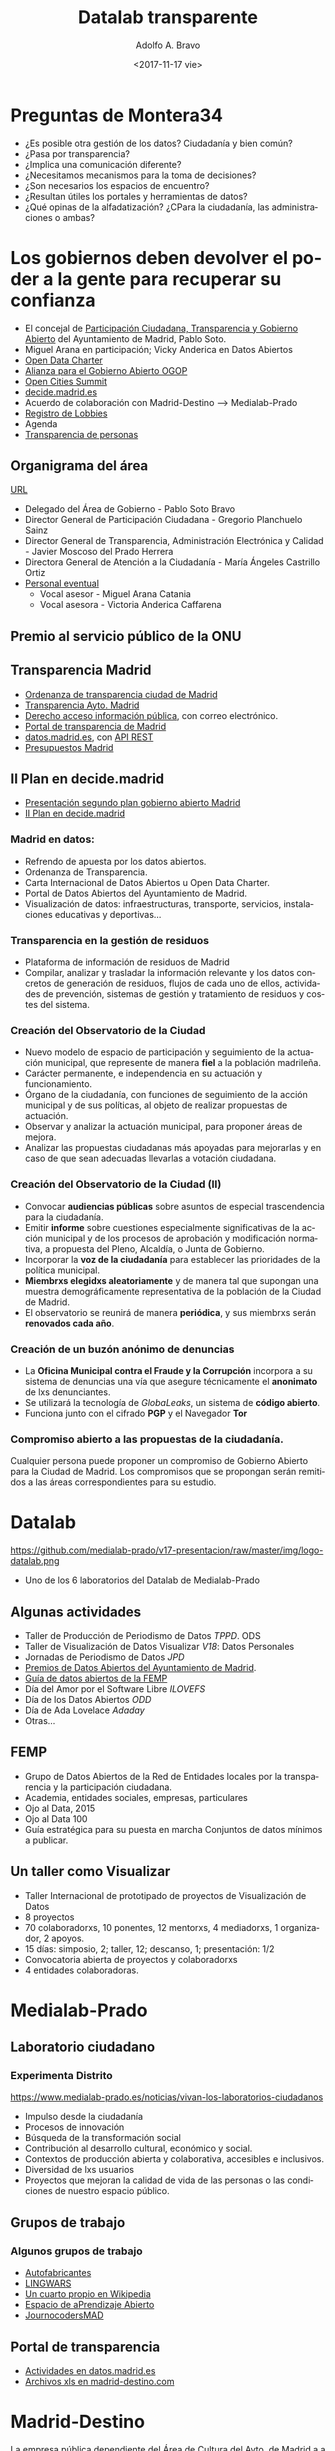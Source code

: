 #+LANGUAGE: es
#+CATEGORY: manual, presentación, congreso, ponencia
#+TAGS: commandline, línea de comandos, ls, pwd, mkdir, cd, touch, cp, mv, stdin, stdout, stderr, posix, diff, grep, egrep, find, awk, sed
#+DESCRIPTION: Acometer un proyecto en Medialab-Prado
#+TITLE: Datalab transparente
#+DATE: <2017-11-17 vie>
#+AUTHOR: Adolfo A. Bravo
#+EMAIL: adolfo@medialab-prado.es
#+OPTIONS: todo:nil pri:nil tags:nil ^:nil 

#+OPTIONS: reveal_center:t reveal_progress:t reveal_history:nil reveal_control:t
#+OPTIONS: reveal_mathjax:t reveal_rolling_links:t reveal_keyboard:t reveal_overview:t num:nil reveal_title_slide:nil
#+OPTIONS: reveal_width:1200 reveal_height:800
#+OPTIONS: toc:nil
#+REVEAL_MARGIN: 0.1
#+REVEAL_MIN_SCALE: 0.5
#+REVEAL_MAX_SCALE: 2.5
#+REVEAL_TRANS: linear
#+REVEAL_THEME: night
#+REVEAL_HLEVEL: 2
#+REVEAL_HEAD_PREAMBLE: <meta name="description" content="Proyectos de Visualizar'17.">
#+REVEAL_POSTAMBLE: <p> Creado por adolflow, Datalab. </p>
#+REVEAL_PLUGINS: (highlight markdown notes)
#+REVEAL_ROOT: ///cdn.jsdelivr.net/reveal.js/3.0.0/

* Preguntas de Montera34

- ¿Es posible otra gestión de los datos? Ciudadanía y bien común?
- ¿Pasa por transparencia?
- ¿Implica una comunicación diferente?
- ¿Necesitamos mecanismos para la toma de decisiones?
- ¿Son necesarios los espacios de encuentro?
- ¿Resultan útiles los portales y herramientas de datos?
- ¿Qué opinas de la alfadatización? ¿CPara la ciudadanía, las administraciones o ambas?

* Los gobiernos deben devolver el poder a la gente para recuperar su confianza

- El concejal de [[https://www.madrid.es/portales/munimadrid/es/Inicio/El-Ayuntamiento/Contacto/Directorio-municipal/Areas-de-gobierno/Area-de-Gobierno-de-Participacion-Ciudadana-Transparencia-y-Gobierno-Abierto/?vgnextoid=2e0911135f5fd410VgnVCM2000000c205a0aRCRD&vgnextchannel=5dcf6e6e17ed6310VgnVCM1000000b205a0aRCRD][Participación Ciudadana, Transparencia y Gobierno Abierto]] del Ayuntamiento de Madrid, Pablo
  Soto.
- Miguel Arana en participación; Vicky Anderica en Datos Abiertos
- [[https://opendatacharter.net/][Open Data Charter]]
- [[http://opengovpartnership.org][Alianza para el Gobierno Abierto OGOP]]
- [[http://opencitiessummit.org][Open Cities Summit]]
- [[https://decide.madrid.es][decide.madrid.es]]
- Acuerdo de colaboración con Madrid-Destino --> Medialab-Prado
- [[https://tomadedecisiones.madrid.es/registration_lobbies/index][Registro de Lobbies]]
- Agenda
- [[https://transparenciapersonas.madrid.es/][Transparencia de personas]]

** Organigrama del área
[[https://transparencia.madrid.es/portales/transparencia/es/Organizacion/Organigramas-y-competencias/Area-de-Gobierno-de-Participacion-Ciudadana-Transparencia-y-Gobierno-Abierto/?vgnextoid=5a7eb99959e73510VgnVCM2000001f4a900aRCRD&vgnextchannel=6039508929a56510VgnVCM1000008a4a900aRCRD%0A][URL]]

- Delegado del Área de Gobierno - Pablo Soto Bravo
- Director General de Participación Ciudadana - Gregorio Planchuelo Sainz
- Director General de Transparencia, Administración Electrónica y Calidad - Javier Moscoso del Prado Herrera
- Directora General de Atención a la Ciudadanía - María Ángeles Castrillo Ortiz
- [[https://sede.madrid.es/UnidadesDescentralizadas/AdministracionElectronica/Colecciones/PuestosPersonalEventual/EventualesAlcaAreasGobierno.pdf][Personal eventual]]
 - Vocal asesor - Miguel Arana Catania
 - Vocal asesora - Victoria Anderica Caffarena


** Premio al servicio público de la ONU
   :PROPERTIES:
   :reveal_background: https://diario.madrid.es/decidemadrid/wp-content/uploads/sites/3/2018/07/premio2.jpg
   :END:

** Transparencia Madrid

 - [[http://www.madrid.es/portales/munimadrid/es/Inicio/El-Ayuntamiento/Publicaciones/Listado-de-Publicaciones/Ordenanza-de-Transparencia-de-la-Ciudad-de-Madrid/?vgnextfmt=default&vgnextoid=a37eecef98d24510VgnVCM2000001f4a900aRCRD&vgnextchannel=f1aebadb6b997010VgnVCM100000dc0ca8c0RCRD][Ordenanza de transparencia ciudad de Madrid]]
 - [[https://transparencia.madrid.es/portal/site/transparencia][Transparencia Ayto. Madrid]]
 - [[https://sede.madrid.es/portal/site/tramites/menuitem.62876cb64654a55e2dbd7003a8a409a0/?vgnextoid=48422ee1f6851510VgnVCM2000000c205a0aRCRD&vgnextchannel=d6e537c190180210VgnVCM100000c90da8c0RCRD][Derecho acceso información pública]], con correo electrónico.
 - [[http://www.madrid.es/portaldetransparencia][Portal de transparencia de Madrid]]
 - [[http://datos.madrid.es/][datos.madrid.es]], con [[https://datos.madrid.es/portal/site/egob/menuitem.214413fe61bdd68a53318ba0a8a409a0/?vgnextoid=b07e0f7c5ff9e510VgnVCM1000008a4a900aRCRD&vgnextchannel=b07e0f7c5ff9e510VgnVCM1000008a4a900aRCRD&vgnextfmt=default][API REST]]
 - [[https://datos.madrid.es/portal/site/egob/menuitem.c05c1f754a33a9fbe4b2e4b284f1a5a0/?vgnextoid=5eb992682b193610VgnVCM1000001d4a900aRCRD&vgnextchannel=374512b9ace9f310VgnVCM100000171f5a0aRCRD&vgnextfmt=default][Presupuestos Madrid]]
** II Plan en decide.madrid
- [[https://www.medialab-prado.es/actividades/presentacion-del-segundo-plan-de-accion-de-gobierno-abierto-de-la-ciudad-de-madrid%0A][Presentación segundo plan gobierno abierto Madrid]]
- [[https://decide.madrid.es/legislation/processes/51/draft_versions/14][II Plan en decide.madrid]]

*** Madrid en datos:

- Refrendo de apuesta por los datos abiertos.
- Ordenanza de Transparencia.
- Carta Internacional de Datos Abiertos u Open Data Charter.
- Portal de Datos Abiertos del Ayuntamiento de Madrid.
- Visualización de datos: infraestructuras, transporte, servicios, instalaciones educativas y deportivas...
*** Transparencia en la gestión de residuos
- Plataforma de información de residuos de Madrid
- Compilar, analizar y trasladar la información relevante y los datos concretos de generación de residuos, flujos de cada uno de ellos, actividades de prevención, sistemas de gestión y tratamiento de residuos y costes del sistema.
*** Creación del Observatorio de la Ciudad
- Nuevo modelo de espacio de participación y seguimiento de la actuación municipal, que represente de manera
  *fiel* a la población madrileña.
- Carácter permanente, e independencia en su actuación y funcionamiento.
- Órgano de la ciudadanía, con funciones de seguimiento de la acción
  municipal y de sus políticas, al objeto de realizar propuestas de actuación.
- Observar y analizar la actuación municipal, para proponer áreas de mejora.
- Analizar las propuestas ciudadanas más apoyadas para mejorarlas y en caso de que sean adecuadas llevarlas a
  votación ciudadana.

*** Creación del Observatorio de la Ciudad (II)

- Convocar *audiencias públicas* sobre asuntos de especial trascendencia para la ciudadanía.
- Emitir *informe* sobre cuestiones especialmente significativas de la acción municipal y de los procesos de
  aprobación y modificación normativa, a propuesta del Pleno, Alcaldía, o Junta de Gobierno.
- Incorporar la *voz de la ciudadanía* para establecer las prioridades de la política municipal.
- *Miembrxs elegidxs aleatoriamente* y de manera tal que supongan una muestra demográficamente representativa de
  la población de la Ciudad de Madrid.
- El observatorio se reunirá de manera *periódica*, y sus miembrxs serán *renovados cada año*.
*** Creación de un buzón anónimo de denuncias

- La *Oficina Municipal contra el Fraude y la Corrupción* incorpora a su sistema de denuncias una vía que asegure técnicamente el *anonimato* de lxs denunciantes.
- Se utilizará la tecnología de /GlobaLeaks/, un sistema de *código abierto*.
- Funciona junto con el cifrado *PGP* y el Navegador *Tor*
*** Compromiso abierto a las propuestas de la ciudadanía.

Cualquier persona puede proponer un compromiso de Gobierno Abierto para la Ciudad de Madrid. Los compromisos
que se propongan serán remitidos a las áreas correspondientes para su estudio. 


* Datalab

#+attr_html: :width 400px
https://github.com/medialab-prado/v17-presentacion/raw/master/img/logo-datalab.png 

- Uno de los 6 laboratorios del Datalab de Medialab-Prado

** Algunas actividades
- Taller de Producción de Periodismo de Datos /TPPD/. ODS
- Taller de Visualización de Datos Visualizar /V18/: Datos Personales
- Jornadas de Periodismo de Datos /JPD/
- [[https://mediala-prado.github.io/datamad2017][Premios de Datos Abiertos del Ayuntamiento de Madrid]].
- [[http://femp.femp.es/files/3580-1565-fichero/GRUPO%2520DE%2520DATOS%2520ABIERTOS%2520DE%2520LA%2520RED%2520DE%2520ENTIDADES%2520LOCALES%2520POR%2520LA%2520TRANSPARENCIA%2520Y%2520PARTICIPACI%25C3%2593N%2520CIUDADANA.pdf][Guía de datos abiertos de la FEMP]]
- Día del Amor por el Software Libre /ILOVEFS/
- Día de los Datos Abiertos /ODD/
- Día de Ada Lovelace /Adaday/ 
- Otras...
** FEMP
- Grupo de Datos Abiertos de la Red de Entidades locales por la transparencia y la participación ciudadana.
- Academia, entidades sociales, empresas, particulares
- Ojo al Data, 2015
- Ojo al Data 100
- Guía estratégica para su puesta en marcha Conjuntos de datos mínimos a publicar.

** Un taller como Visualizar

#+ATTR_REVEAL: :frag (appear)
- Taller Internacional de prototipado de proyectos de Visualización de Datos
- 8 proyectos
- 70 colaboradorxs, 10 ponentes, 12 mentorxs, 4 mediadorxs, 1 organizador, 2 apoyos.
- 15 días: simposio, 2; taller, 12; descanso, 1; presentación: 1/2
- Convocatoria abierta de proyectos y colaboradorxs
- 4 entidades colaboradoras.

* Medialab-Prado
  :PROPERTIES:
  :reveal_background: https://github.com/medialab-prado/v17-presentacion/raw/master/img/visualizar17.jpg
  :END:
** Laboratorio ciudadano
   :PROPERTIES:
   :reveal_background: https://www.medialab-prado.es/sites/default/files/styles/imagenes_grandes/public/article/image/34598686833_3a2c1cccba_o.jpg
   :END:
*** Experimenta Distrito
https://www.medialab-prado.es/noticias/vivan-los-laboratorios-ciudadanos
#+ATTR_REVEAL: :frag (appear)

- Impulso desde la ciudadanía
- Procesos de innovación
- Búsqueda de la transformación social
- Contribución al desarrollo cultural, económico y social.
- Contextos de producción abierta y colaborativa, accesibles e inclusivos.
- Diversidad de lxs usuarios
- Proyectos que mejoran la calidad de vida de las personas o las condiciones de nuestro espacio público.

** Grupos de trabajo
   :PROPERTIES:
   :reveal_background: https://www.medialab-prado.es/sites/default/files/styles/imagenes_medianas/public/2018-02/IMG_20180215_185858.jpg?itok=gGyow0ko
   :END:

*** Algunos grupos de trabajo
- [[https://www.medialab-prado.es/actividades/autofabricantes][Autofabricantes]]
- [[https://www.medialab-prado.es/actividades/lingwars-presentacion-de-gaplen-grupo-de-aprendizaje-de-pln-con-python-y-nltk][LINGWARS]]
- [[https://www.medialab-prado.es/actividades/cuarto-propio-en-wikipedia][Un cuarto propio en Wikipedia]]
- [[https://www.medialab-prado.es/actividades/espacio-de-aprendizaje-abierto-r][Espacio de aPrendizaje Abierto]]
- [[https://www.medialab-prado.es/actividades/journocodersmad-han-vuelto][JournocodersMAD]]

** Portal de transparencia
- [[https://datos.madrid.es/portal/site/egob/menuitem.c05c1f754a33a9fbe4b2e4b284f1a5a0/?vgnextoid=99ccb6afc9239410VgnVCM1000000b205a0aRCRD&vgnextchannel=374512b9ace9f310VgnVCM100000171f5a0aRCRD&vgnextfmt=default&idValorado=99ccb6afc9239410VgnVCM1000000b205a0aRCRD][Actividades en datos.madrid.es]]
- [[https://duckduckgo.com/?q=site%253Amadrid-destino.com+Medialab-Prad+filetye%253Axls&t=ffsb&ia=web][Archivos xls en madrid-destino.com]]

* Madrid-Destino
La empresa pública dependiente del Área de Cultura del Ayto. de Madrid a a la que pertenece Medialab-Prado.

- [[https://www.madrid-destino.com/transparencia][Transparencia Madrid-Destino]]
- [[https://www.madrid-destino.com/turismo/estadisticas][Estadísticas Madrid-Destino]]

* Acceso a la información España
- Artículo 105.b) de la Constitución Española garantiza "el acceso de los ciudadanos a los archivos y registros administrativos, salvo en lo que 
afecte a la seguridad y defensa del Estado, la averiguación de los delitos y la intimidad de las personas".
- Desarrollado en la [[http://transparencia.gob.es/transparencia/transparencia_Home/index/MasInformacion/Ley-de-Transparencia.html][Ley 19/2013 de Transparencia, Acceso a la Información y Buen Gobierno]]
- El artículo 20.1.d hace referencia a "comunicar o recibir libremente información veraz por cualquier medio de
  difusión"
- El artículo 23.1 llama a "participar en los asuntos públicos directamente".

** UNESCO 
http://www.unesco.org/new/es/communication-and-information/intergovernmental-programmes/information-for-all-programme-ifap/priorities/information-accessibility/
- Disponibilidad
- Accesibilidad
- Asequibilidad de la información
- Multilingüismo
- Metadatos
- Interoperabilidad, los programas informáticos (de fuente abierta)
- Contenido libre (licencias Creative Commons)
- Accesibilidad contenidos web

** Recomendación 2003 UNESCO
- En 2003, la UNESCO aprobó una Recomendación sobre la promoción y el uso del plurilingüismo y el acceso
  universal al ciberespacio.
- Promueve el plurilingüismo y un equilibrio equitativo entre los intereses de los titulares de la información
  y el interés público.
- Respaldo a los programas informáticos gratuitos y de código fuente abierto y los recursos educativos de
  libre acceso.
- Plurilingüismo en el ciberespacio.
- Uso de las TIC para conseguir un acceso más equitativo a la información.

* Transparencia estado
http://transparencia.gob.es/
- Encuentre la información
- Solicítela
- Gobierno Abierto
- Participe

* Entidades de la transparencia
- [[https://datos.gob.es][datos.gob.es]]
- [[https://consejodetransparencia.es][Consejo de la Transparencia y Buen Gobierno]], CTBG.
- [[http://transparencia.gob.es/transparencia/transparencia_Home/index/Gobierno-abierto/aIIIPlanAccion/CompromisosIIIPGA.html][Compromiso III Plan de Gobierno Abierto]]
- [[http://www.boe.es/][BOE]] y [[http://www.boe.es/legislacion/enlaces/boletines_autonomicos.php][boletines autonómicos]].
- [[http://www.boe.es/diario_borme/][BORME]] vs [[https://libreborme.net/][Libre BORME]]
- [[http://www.hacienda.gob.es/es-ES/CDI/Paginas/centraldeinformacion.aspx][Central de información económico financiera]]
- [[http://ine.es/][INE]]
** Consejo de Transparencia
https://politica.elpais.com/politica/2018/06/20/actualidad/1529505765_330795.html
- Menos de 14000 solicitudes en tres años y medio.
- Reclamaciones de Administración general y 6 CCAA: Asturias, Cantabria, La Rioja, Extremadura, Castilla-La Mancha, Comunidad
  de Madrid, Ceuta y Melilla.
- Madrid: 400 reclamaciones
- 22% menos presupuesto.
- Sin presidente
- Sin reglamento
- Mayor carga de trabajo: pleitos del gobierno para no dar la información de lxs ciudadanxs.
- Presupuesto para contratar abogadxs. 

* Por último, ¿qué es transparencia?

Según [[https://diarioresponsable.com/noticias/26484-siete-claves-para-alcanzar-la-transparencia][diarioresponsable]], la transparencia implica:

- Accesibilidad
- Relevancia
- Lenguaje claro
- Materialidad: aspectos que alcanzan determinadas circunstancias que deben ser reportados.
- Trazabilidad
- /Follow the money/
- Contexto


* Visualizar18
  :PROPERTIES:
  :reveal_background: https://www.medialab-prado.es/sites/default/files/styles/banner_convocatoria_1250x200_/public/call/image/web_convocatoria-1250x833-visualizar18.png
  :END:
** Datos Personales
- Vamos a trabajar los [[https://www.medialab-prado.es/programas/visualizar18-datos-personales][datos personales]]
- [[https://www.medialab-prado.es/convocatorias/visualizar18-convocatoria-de-proyectos][Presenta tu proyecto]] hasta el 26 de agosto
- Si quieres colaborar:
 - adolfo@medialab-prado.es
 - tw:@adolflow
 - gh:@flowsta

* Gracias
